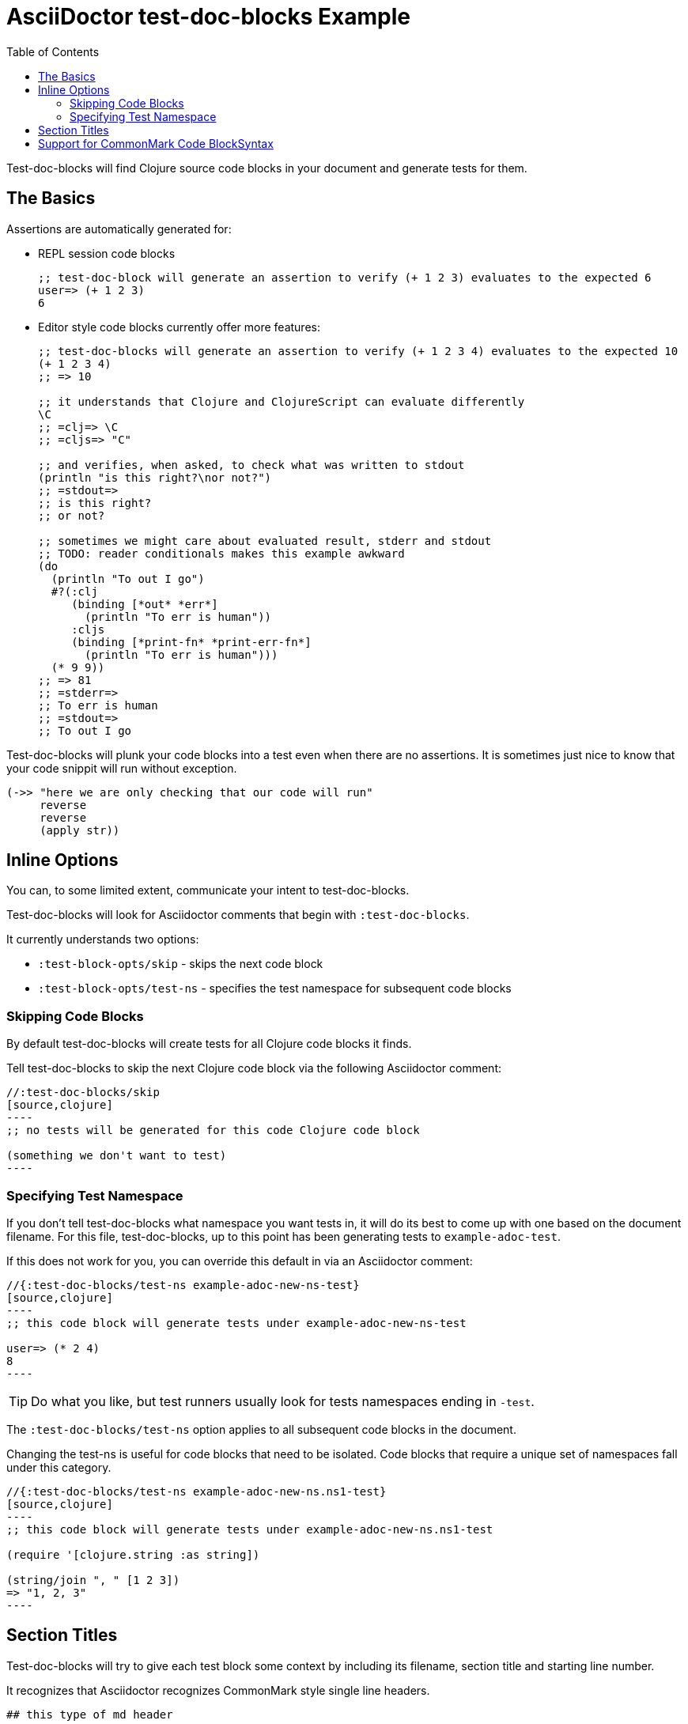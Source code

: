 = AsciiDoctor test-doc-blocks Example
:toc:

Test-doc-blocks will find Clojure source code blocks in your document and generate tests for them.

== The Basics

Assertions are automatically generated for:

* REPL session code blocks
+
[source,clojure]
----
;; test-doc-block will generate an assertion to verify (+ 1 2 3) evaluates to the expected 6
user=> (+ 1 2 3)
6
----

* Editor style code blocks currently offer more features:
+
[source,clojure]
----
;; test-doc-blocks will generate an assertion to verify (+ 1 2 3 4) evaluates to the expected 10
(+ 1 2 3 4)
;; => 10

;; it understands that Clojure and ClojureScript can evaluate differently
\C
;; =clj=> \C
;; =cljs=> "C"

;; and verifies, when asked, to check what was written to stdout
(println "is this right?\nor not?")
;; =stdout=>
;; is this right?
;; or not?

;; sometimes we might care about evaluated result, stderr and stdout
;; TODO: reader conditionals makes this example awkward
(do
  (println "To out I go")
  #?(:clj
     (binding [*out* *err*]
       (println "To err is human"))
     :cljs
     (binding [*print-fn* *print-err-fn*]
       (println "To err is human")))
  (* 9 9))
;; => 81
;; =stderr=>
;; To err is human
;; =stdout=>
;; To out I go
----

Test-doc-blocks will plunk your code blocks into a test even when there are no assertions.
It is sometimes just nice to know that your code snippit will run without exception.

[source,clojure]
----
(->> "here we are only checking that our code will run"
     reverse
     reverse
     (apply str))
----

== Inline Options
You can, to some limited extent, communicate your intent to test-doc-blocks.

Test-doc-blocks will look for Asciidoctor comments that begin with `:test-doc-blocks`.

It currently understands two options:

* `:test-block-opts/skip` - skips the next code block
* `:test-block-opts/test-ns` - specifies the test namespace for subsequent code blocks

=== Skipping Code Blocks

By default test-doc-blocks will create tests for all Clojure code blocks it finds.

Tell test-doc-blocks to skip the next Clojure code block via the following Asciidoctor comment:

[source,asciidoctor]
....
//:test-doc-blocks/skip
[source,clojure]
----
;; no tests will be generated for this code Clojure code block

(something we don't want to test)
----
....

=== Specifying Test Namespace

If you don't tell test-doc-blocks what namespace you want tests in, it will do its best to come up with one based on the document filename.
For this file, test-doc-blocks, up to this point has been generating tests to `example-adoc-test`.

If this does not work for you, you can override this default in via an Asciidoctor comment:

[source,asciidoctor]
....
//{:test-doc-blocks/test-ns example-adoc-new-ns-test}
[source,clojure]
----
;; this code block will generate tests under example-adoc-new-ns-test

user=> (* 2 4)
8
----
....

TIP: Do what you like, but test runners usually look for tests namespaces ending in `-test`.

The `:test-doc-blocks/test-ns` option applies to all subsequent code blocks in the document.

Changing the test-ns is useful for code blocks that need to be isolated.
Code blocks that require a unique set of namespaces fall under this category.

[source,asciidoctor]
....
//{:test-doc-blocks/test-ns example-adoc-new-ns.ns1-test}
[source,clojure]
----
;; this code block will generate tests under example-adoc-new-ns.ns1-test

(require '[clojure.string :as string])

(string/join ", " [1 2 3])
=> "1, 2, 3"
----
....

## Section Titles
Test-doc-blocks will try to give each test block some context by including its filename, section title and starting line number.

It recognizes that Asciidoctor recognizes CommonMark style single line headers.

[source,markdown]
----
## this type of md header
----

I think there is also support for 2 line headers but the rules might be a differ a bit from CommonMark.
As 2 line CommonMark headers in a Asciidoctor file should be rare, we'll not try to parse these variants in Asciidoctor docs for now:

[source,markdown]
----
And this level 1 type
=====================

And this level 2 type
---------------------
----

This code block should be include "Section Titles" as part of the context for its generated test.

[source,mardown]
....
```Clojure
(require '[clojure.string :as string])

(string/join "!" ["well" "how" "about" "that"])
;; => "well!how!about!that"
```
....

## Support for CommonMark Code BlockSyntax

Did you know Asciidoctor supports CommonMark syntax for section headings and code blocks?

Well it does! And test-doc-blocks recognizes this fact.

[source,markdown]
....
```Clojure
(require '[clojure.set :as set])

(set/map-invert {:a 1 :b 2})
;; => {1 :a, 2 :b}
```
....
